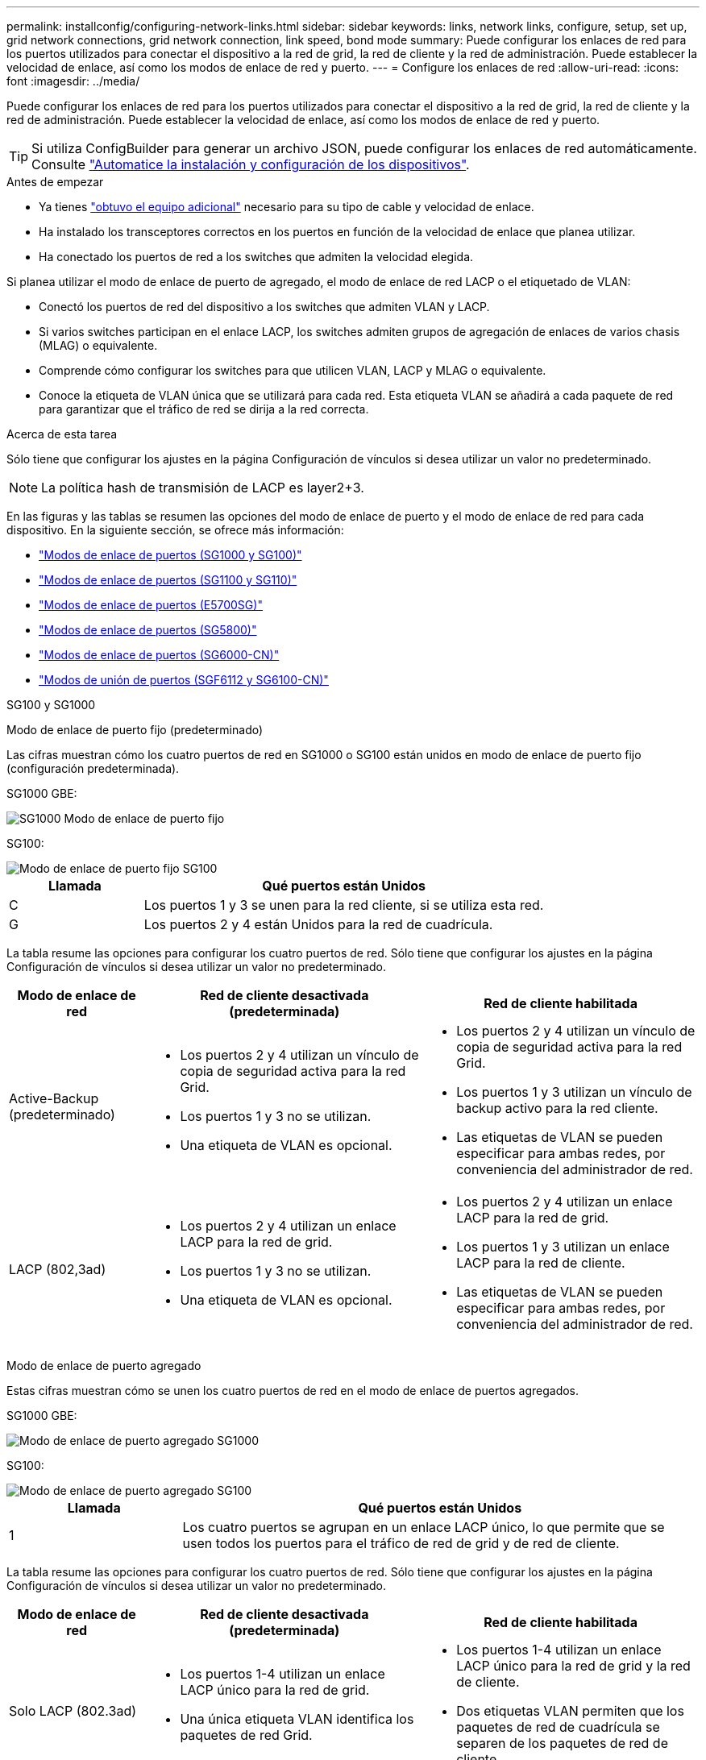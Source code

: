 ---
permalink: installconfig/configuring-network-links.html 
sidebar: sidebar 
keywords: links, network links, configure, setup, set up, grid network connections, grid network connection, link speed, bond mode 
summary: Puede configurar los enlaces de red para los puertos utilizados para conectar el dispositivo a la red de grid, la red de cliente y la red de administración. Puede establecer la velocidad de enlace, así como los modos de enlace de red y puerto. 
---
= Configure los enlaces de red
:allow-uri-read: 
:icons: font
:imagesdir: ../media/


[role="lead"]
Puede configurar los enlaces de red para los puertos utilizados para conectar el dispositivo a la red de grid, la red de cliente y la red de administración. Puede establecer la velocidad de enlace, así como los modos de enlace de red y puerto.


TIP: Si utiliza ConfigBuilder para generar un archivo JSON, puede configurar los enlaces de red automáticamente. Consulte link:automating-appliance-installation-and-configuration.html["Automatice la instalación y configuración de los dispositivos"].

.Antes de empezar
* Ya tienes link:obtaining-additional-equipment-and-tools.html["obtuvo el equipo adicional"] necesario para su tipo de cable y velocidad de enlace.
* Ha instalado los transceptores correctos en los puertos en función de la velocidad de enlace que planea utilizar.
* Ha conectado los puertos de red a los switches que admiten la velocidad elegida.


Si planea utilizar el modo de enlace de puerto de agregado, el modo de enlace de red LACP o el etiquetado de VLAN:

* Conectó los puertos de red del dispositivo a los switches que admiten VLAN y LACP.
* Si varios switches participan en el enlace LACP, los switches admiten grupos de agregación de enlaces de varios chasis (MLAG) o equivalente.
* Comprende cómo configurar los switches para que utilicen VLAN, LACP y MLAG o equivalente.
* Conoce la etiqueta de VLAN única que se utilizará para cada red. Esta etiqueta VLAN se añadirá a cada paquete de red para garantizar que el tráfico de red se dirija a la red correcta.


.Acerca de esta tarea
Sólo tiene que configurar los ajustes en la página Configuración de vínculos si desea utilizar un valor no predeterminado.


NOTE: La política hash de transmisión de LACP es layer2+3.

En las figuras y las tablas se resumen las opciones del modo de enlace de puerto y el modo de enlace de red para cada dispositivo. En la siguiente sección, se ofrece más información:

* link:gathering-installation-information-sg100-and-sg1000.html#port-bond-modes["Modos de enlace de puertos (SG1000 y SG100)"]
* link:gathering-installation-information-sg110-and-sg1100.html#port-bond-modes["Modos de enlace de puertos (SG1100 y SG110)"]
* link:gathering-installation-information-sg5700.html#port-bond-modes["Modos de enlace de puertos (E5700SG)"]
* link:gathering-installation-information-sg5800.html#port-bond-modes["Modos de enlace de puertos (SG5800)"]
* link:gathering-installation-information-sg6000.html#port-bond-modes["Modos de enlace de puertos (SG6000-CN)"]
* link:gathering-installation-information-sg6100.html#port-bond-modes["Modos de unión de puertos (SGF6112 y SG6100-CN)"]


[role="tabbed-block"]
====
.SG100 y SG1000
--
Modo de enlace de puerto fijo (predeterminado)::
+
--
Las cifras muestran cómo los cuatro puertos de red en SG1000 o SG100 están unidos en modo de enlace de puerto fijo (configuración predeterminada).

SG1000 GBE:

image::../media/sg1000_fixed_port.png[SG1000 Modo de enlace de puerto fijo]

SG100:

image::../media/sg100_fixed_port_draft.png[Modo de enlace de puerto fijo SG100]

[cols="1a,3a"]
|===
| Llamada | Qué puertos están Unidos 


 a| 
C
 a| 
Los puertos 1 y 3 se unen para la red cliente, si se utiliza esta red.



 a| 
G
 a| 
Los puertos 2 y 4 están Unidos para la red de cuadrícula.

|===
La tabla resume las opciones para configurar los cuatro puertos de red. Sólo tiene que configurar los ajustes en la página Configuración de vínculos si desea utilizar un valor no predeterminado.

[cols="1a,2a,2a"]
|===
| Modo de enlace de red | Red de cliente desactivada (predeterminada) | Red de cliente habilitada 


 a| 
Active-Backup (predeterminado)
 a| 
* Los puertos 2 y 4 utilizan un vínculo de copia de seguridad activa para la red Grid.
* Los puertos 1 y 3 no se utilizan.
* Una etiqueta de VLAN es opcional.

 a| 
* Los puertos 2 y 4 utilizan un vínculo de copia de seguridad activa para la red Grid.
* Los puertos 1 y 3 utilizan un vínculo de backup activo para la red cliente.
* Las etiquetas de VLAN se pueden especificar para ambas redes, por conveniencia del administrador de red.




 a| 
LACP (802,3ad)
 a| 
* Los puertos 2 y 4 utilizan un enlace LACP para la red de grid.
* Los puertos 1 y 3 no se utilizan.
* Una etiqueta de VLAN es opcional.

 a| 
* Los puertos 2 y 4 utilizan un enlace LACP para la red de grid.
* Los puertos 1 y 3 utilizan un enlace LACP para la red de cliente.
* Las etiquetas de VLAN se pueden especificar para ambas redes, por conveniencia del administrador de red.


|===
--
Modo de enlace de puerto agregado::
+
--
Estas cifras muestran cómo se unen los cuatro puertos de red en el modo de enlace de puertos agregados.

SG1000 GBE:

image::../media/sg1000_aggregate_ports.png[Modo de enlace de puerto agregado SG1000]

SG100:

image::../media/sg100_aggregate_ports.png[Modo de enlace de puerto agregado SG100]

[cols="1a,3a"]
|===
| Llamada | Qué puertos están Unidos 


 a| 
1
 a| 
Los cuatro puertos se agrupan en un enlace LACP único, lo que permite que se usen todos los puertos para el tráfico de red de grid y de red de cliente.

|===
La tabla resume las opciones para configurar los cuatro puertos de red. Sólo tiene que configurar los ajustes en la página Configuración de vínculos si desea utilizar un valor no predeterminado.

[cols="1a,2a,2a"]
|===
| Modo de enlace de red | Red de cliente desactivada (predeterminada) | Red de cliente habilitada 


 a| 
Solo LACP (802.3ad)
 a| 
* Los puertos 1-4 utilizan un enlace LACP único para la red de grid.
* Una única etiqueta VLAN identifica los paquetes de red Grid.

 a| 
* Los puertos 1-4 utilizan un enlace LACP único para la red de grid y la red de cliente.
* Dos etiquetas VLAN permiten que los paquetes de red de cuadrícula se separen de los paquetes de red de cliente.


|===
--
Active-Backup: Modo de vinculación de red para los puertos de gestión::
+
--
Estas cifras muestran cómo los dos puertos de gestión de 1 GbE de los dispositivos se unen en el modo de enlace de red Active-Backup para la red de administración.

SG1000 GBE:

image::../media/sg1000_bonded_management_ports.png[Puertos de red de administración unidos SG1000]

SG100:

image::../media/sg100_bonded_management_ports.png[Puertos de red de administración con conexión SG100]

--


--
.SG110 y SG1100
--
Modo de enlace de puerto fijo (predeterminado)::
+
--
Las cifras muestran cómo los cuatro puertos de red en SG1100 o SG110 están unidos en modo de enlace de puerto fijo (configuración predeterminada).

SG1100 GBE:

image::../media/sg1100_fixed_port.png[SG1100 Modo de enlace de puerto fijo]

SG110 GBE:

image::../media/sgf6112_fixed_port.png[SG110 Modo de enlace de puerto fijo]

[cols="1a,3a"]
|===
| Llamada | Qué puertos están Unidos 


 a| 
C
 a| 
Los puertos 1 y 3 se unen para la red cliente, si se utiliza esta red.



 a| 
G
 a| 
Los puertos 2 y 4 están Unidos para la red de cuadrícula.

|===
La tabla resume las opciones para configurar los cuatro puertos de red. Sólo tiene que configurar los ajustes en la página Configuración de vínculos si desea utilizar un valor no predeterminado.

[cols="1a,2a,2a"]
|===
| Modo de enlace de red | Red de cliente desactivada (predeterminada) | Red de cliente habilitada 


 a| 
Active-Backup (predeterminado)
 a| 
* Los puertos 2 y 4 utilizan un vínculo de copia de seguridad activa para la red Grid.
* Los puertos 1 y 3 no se utilizan.
* Una etiqueta de VLAN es opcional.

 a| 
* Los puertos 2 y 4 utilizan un vínculo de copia de seguridad activa para la red Grid.
* Los puertos 1 y 3 utilizan un vínculo de backup activo para la red cliente.
* Las etiquetas de VLAN se pueden especificar para ambas redes, por conveniencia del administrador de red.




 a| 
LACP (802,3ad)
 a| 
* Los puertos 2 y 4 utilizan un enlace LACP para la red de grid.
* Los puertos 1 y 3 no se utilizan.
* Una etiqueta de VLAN es opcional.

 a| 
* Los puertos 2 y 4 utilizan un enlace LACP para la red de grid.
* Los puertos 1 y 3 utilizan un enlace LACP para la red de cliente.
* Las etiquetas de VLAN se pueden especificar para ambas redes, por conveniencia del administrador de red.


|===
--
Modo de enlace de puerto agregado::
+
--
Estas cifras muestran cómo se unen los cuatro puertos de red en el modo de enlace de puertos agregados.

SG1100 GBE:

image::../media/sg1100_aggregate_ports.png[Modo de enlace de puerto agregado SG1100]

SG110 GBE:

image::../media/sgf6112_aggregate_ports.png[SG110 Modo de enlace de puertos del agregado]

[cols="1a,3a"]
|===
| Llamada | Qué puertos están Unidos 


 a| 
1
 a| 
Los cuatro puertos se agrupan en un enlace LACP único, lo que permite que se usen todos los puertos para el tráfico de red de grid y de red de cliente.

|===
La tabla resume las opciones para configurar los puertos de red. Sólo tiene que configurar los ajustes en la página Configuración de vínculos si desea utilizar un valor no predeterminado.

[cols="1a,2a,2a"]
|===
| Modo de enlace de red | Red de cliente desactivada (predeterminada) | Red de cliente habilitada 


 a| 
Solo LACP (802.3ad)
 a| 
* Los puertos 1-4 utilizan un enlace LACP único para la red de grid.
* Una única etiqueta VLAN identifica los paquetes de red Grid.

 a| 
* Los puertos 1-4 utilizan un enlace LACP único para la red de grid y la red de cliente.
* Dos etiquetas VLAN permiten que los paquetes de red de cuadrícula se separen de los paquetes de red de cliente.


|===
--
Active-Backup: Modo de vinculación de red para los puertos de gestión::
+
--
Estas cifras muestran cómo los dos puertos de gestión de 1 GbE de los dispositivos se unen en el modo de enlace de red Active-Backup para la red de administración.

SG1100 GBE:

image::../media/sg1100_bonded_management_ports.png[Puertos de red de administración unidos SG1100]

SG110 GBE:

image::../media/sgf6112_bonded_management_ports.png[Puertos de red de administración unidos SG110]

--


--
.SG5700
--
Modo de enlace de puerto fijo (predeterminado)::
+
--
Esta figura muestra cómo los cuatro puertos 10/25-GbE se bonifican en modo de enlace de puerto fijo (configuración predeterminada).

image::../media/e5700sg_fixed_port.gif[Imagen que muestra cómo los puertos 10/25-GbE de la controladora E5700SG se vinculan en modo fijo]

[cols="1a,3a"]
|===
| Llamada | Qué puertos están Unidos 


 a| 
C
 a| 
Los puertos 1 y 3 se unen para la red cliente, si se utiliza esta red.



 a| 
G
 a| 
Los puertos 2 y 4 están Unidos para la red de cuadrícula.

|===
La tabla resume las opciones para configurar los cuatro puertos 10/25-GbE. Sólo tiene que configurar los ajustes en la página Configuración de vínculos si desea utilizar un valor no predeterminado.

[cols="1a,2a,2a"]
|===
| Modo de enlace de red | Red de cliente desactivada (predeterminada) | Red de cliente habilitada 


 a| 
Active-Backup (predeterminado)
 a| 
* Los puertos 2 y 4 utilizan un vínculo de copia de seguridad activa para la red Grid.
* Los puertos 1 y 3 no se utilizan.
* Una etiqueta de VLAN es opcional.

 a| 
* Los puertos 2 y 4 utilizan un vínculo de copia de seguridad activa para la red Grid.
* Los puertos 1 y 3 utilizan un vínculo de backup activo para la red cliente.
* Las etiquetas de VLAN se pueden especificar para ambas redes, por conveniencia del administrador de red.




 a| 
LACP (802,3ad)
 a| 
* Los puertos 2 y 4 utilizan un enlace LACP para la red de grid.
* Los puertos 1 y 3 no se utilizan.
* Una etiqueta de VLAN es opcional.

 a| 
* Los puertos 2 y 4 utilizan un enlace LACP para la red de grid.
* Los puertos 1 y 3 utilizan un enlace LACP para la red de cliente.
* Las etiquetas de VLAN se pueden especificar para ambas redes, por conveniencia del administrador de red.


|===
--
Modo de enlace de puerto agregado::
+
--
Esta figura muestra cómo los cuatro puertos 10/25-GbE están Unidos en modo de enlace de puerto agregado.

image::../media/e5700sg_aggregate_port.gif[Imagen que muestra cómo los puertos 10/25-GbE de la controladora E5700SG se vinculan en modo de agregado]

[cols="1a,3a"]
|===
| Llamada | Qué puertos están Unidos 


 a| 
1
 a| 
Los cuatro puertos se agrupan en un enlace LACP único, lo que permite que se usen todos los puertos para el tráfico de red de grid y de red de cliente.

|===
La tabla resume las opciones para configurar los cuatro puertos 10/25-GbE. Sólo tiene que configurar los ajustes en la página Configuración de vínculos si desea utilizar un valor no predeterminado.

[cols="1a,2a,2a"]
|===
| Modo de enlace de red | Red de cliente desactivada (predeterminada) | Red de cliente habilitada 


 a| 
Solo LACP (802.3ad)
 a| 
* Los puertos 1-4 utilizan un enlace LACP único para la red de grid.
* Una única etiqueta VLAN identifica los paquetes de red Grid.

 a| 
* Los puertos 1-4 utilizan un enlace LACP único para la red de grid y la red de cliente.
* Dos etiquetas VLAN permiten que los paquetes de red de cuadrícula se separen de los paquetes de red de cliente.


|===
--
Active-Backup: Modo de vinculación de red para los puertos de gestión::
+
--
En esta figura, se muestra cómo los dos puertos de gestión de 1-GbE de la controladora E5700SG están Unidos en el modo de enlace de red Active-Backup para la red Admin.

image::../media/e5700sg_bonded_management_ports.gif[E5700SG puertos de gestión vinculados]

--


--
.SG5800
--
Modo de enlace de puerto fijo (predeterminado)::
+
--
Esta figura muestra cómo los cuatro puertos 10/25-GbE se bonifican en modo de enlace de puerto fijo (configuración predeterminada).

image::../media/sg5800_fixed_port.png[Imagen que muestra cómo los puertos 10/25 GbE en la controladora SG5800 están unidos en modo fijo]

[cols="1a,3a"]
|===
| Llamada | Qué puertos están Unidos 


 a| 
C
 a| 
Los puertos 1 y 3 se unen para la red cliente, si se utiliza esta red.



 a| 
G
 a| 
Los puertos 2 y 4 están Unidos para la red de cuadrícula.

|===
La tabla resume las opciones para configurar los cuatro puertos 10/25-GbE. Sólo tiene que configurar los ajustes en la página Configuración de vínculos si desea utilizar un valor no predeterminado.

[cols="1a,2a,2a"]
|===
| Modo de enlace de red | Red de cliente desactivada (predeterminada) | Red de cliente habilitada 


 a| 
Active-Backup (predeterminado)
 a| 
* Los puertos 2 y 4 utilizan un vínculo de copia de seguridad activa para la red Grid.
* Los puertos 1 y 3 no se utilizan.
* Una etiqueta de VLAN es opcional.

 a| 
* Los puertos 2 y 4 utilizan un vínculo de copia de seguridad activa para la red Grid.
* Los puertos 1 y 3 utilizan un vínculo de backup activo para la red cliente.
* Las etiquetas de VLAN se pueden especificar para ambas redes, por conveniencia del administrador de red.




 a| 
LACP (802,3ad)
 a| 
* Los puertos 2 y 4 utilizan un enlace LACP para la red de grid.
* Los puertos 1 y 3 no se utilizan.
* Una etiqueta de VLAN es opcional.

 a| 
* Los puertos 2 y 4 utilizan un enlace LACP para la red de grid.
* Los puertos 1 y 3 utilizan un enlace LACP para la red de cliente.
* Las etiquetas de VLAN se pueden especificar para ambas redes, por conveniencia del administrador de red.


|===
--
Modo de enlace de puerto agregado::
+
--
Esta figura muestra cómo los cuatro puertos 10/25-GbE están Unidos en modo de enlace de puerto agregado.

image::../media/sg5800_aggregate_port.png[Imagen que muestra cómo los puertos 10/25 GbE en la controladora SG5800 están unidos en modo agregado]

[cols="1a,3a"]
|===
| Llamada | Qué puertos están Unidos 


 a| 
1
 a| 
Los cuatro puertos se agrupan en un enlace LACP único, lo que permite que se usen todos los puertos para el tráfico de red de grid y de red de cliente.

|===
La tabla resume las opciones para configurar los cuatro puertos 10/25-GbE. Sólo tiene que configurar los ajustes en la página Configuración de vínculos si desea utilizar un valor no predeterminado.

[cols="1a,2a,2a"]
|===
| Modo de enlace de red | Red de cliente desactivada (predeterminada) | Red de cliente habilitada 


 a| 
Solo LACP (802.3ad)
 a| 
* Los puertos 1-4 utilizan un enlace LACP único para la red de grid.
* Una única etiqueta VLAN identifica los paquetes de red Grid.

 a| 
* Los puertos 1-4 utilizan un enlace LACP único para la red de grid y la red de cliente.
* Dos etiquetas VLAN permiten que los paquetes de red de cuadrícula se separen de los paquetes de red de cliente.


|===
--


--
.SG6000
--
Modo de enlace de puerto fijo (predeterminado)::
+
--
En esta figura, se muestra cómo los cuatro puertos de red están unidos en modo de enlace de puerto fijo (configuración predeterminada).

image::../media/sg6000_cn_fixed_port.gif[Imagen que muestra cómo los puertos de red del controlador SG6000-CN están Unidos en modo fijo]

[cols="1a,3a"]
|===
| Llamada | Qué puertos están Unidos 


 a| 
C
 a| 
Los puertos 1 y 3 se unen para la red cliente, si se utiliza esta red.



 a| 
G
 a| 
Los puertos 2 y 4 están Unidos para la red de cuadrícula.

|===
La tabla resume las opciones para configurar los puertos de red. Sólo tiene que configurar los ajustes en la página Configuración de vínculos si desea utilizar un valor no predeterminado.

[cols="1a,3a,3a"]
|===
| Modo de enlace de red | Red de cliente desactivada (predeterminada) | Red de cliente habilitada 


 a| 
Active-Backup (predeterminado)
 a| 
* Los puertos 2 y 4 utilizan un vínculo de copia de seguridad activa para la red Grid.
* Los puertos 1 y 3 no se utilizan.
* Una etiqueta de VLAN es opcional.

 a| 
* Los puertos 2 y 4 utilizan un vínculo de copia de seguridad activa para la red Grid.
* Los puertos 1 y 3 utilizan un vínculo de backup activo para la red cliente.
* Las etiquetas de VLAN se pueden especificar para ambas redes, por conveniencia del administrador de red.




 a| 
LACP (802,3ad)
 a| 
* Los puertos 2 y 4 utilizan un enlace LACP para la red de grid.
* Los puertos 1 y 3 no se utilizan.
* Una etiqueta de VLAN es opcional.

 a| 
* Los puertos 2 y 4 utilizan un enlace LACP para la red de grid.
* Los puertos 1 y 3 utilizan un enlace LACP para la red de cliente.
* Las etiquetas de VLAN se pueden especificar para ambas redes, por conveniencia del administrador de red.


|===
--
Modo de enlace de puerto agregado::
+
--
En esta figura, se muestra cómo los cuatro puertos de red están Unidos en el modo de enlace de puerto agregado.

image::../media/sg6000_cn_aggregate_port.gif[Imagen que muestra cómo los puertos de red del controlador SG6000-CN están Unidos en modo agregado]

[cols="1a,3a"]
|===
| Llamada | Qué puertos están Unidos 


 a| 
1
 a| 
Los cuatro puertos se agrupan en un enlace LACP único, lo que permite que se usen todos los puertos para el tráfico de red de grid y de red de cliente.

|===
La tabla resume las opciones para configurar los puertos de red. Sólo tiene que configurar los ajustes en la página Configuración de vínculos si desea utilizar un valor no predeterminado.

[cols="1a,3a,3a"]
|===
| Modo de enlace de red | Red de cliente desactivada (predeterminada) | Red de cliente habilitada 


 a| 
Solo LACP (802.3ad)
 a| 
* Los puertos 1-4 utilizan un enlace LACP único para la red de grid.
* Una única etiqueta VLAN identifica los paquetes de red Grid.

 a| 
* Los puertos 1-4 utilizan un enlace LACP único para la red de grid y la red de cliente.
* Dos etiquetas VLAN permiten que los paquetes de red de cuadrícula se separen de los paquetes de red de cliente.


|===
--
Active-Backup: Modo de vinculación de red para los puertos de gestión::
+
--
Esta figura muestra cómo los dos puertos de gestión de 1 GbE del controlador SG6000-CN están Unidos en el modo de enlace de red Active-Backup para la red Admin.

image::../media/sg6000_cn_bonded_managemente_ports.png[Puertos de red de administración con conexión]

--


--
.SG6100
--
Modo de enlace de puerto fijo (predeterminado)::
+
--
La figura muestra cómo están unidos los cuatro puertos de red en modo de enlace de puerto fijo (configuración predeterminada).

*SGF6112*:

image::../media/sgf6112_fixed_port.png[SGF6112 Modo de enlace de puerto fijo]

*SG6100*:

image::../media/sg6100_cn_fixed_port.png[SG6100-CN Modo de enlace de puerto fijo]

[cols="1a,3a"]
|===
| Llamada | Qué puertos están Unidos 


 a| 
C
 a| 
Los puertos 1 y 3 se unen para la red cliente, si se utiliza esta red.



 a| 
G
 a| 
Los puertos 2 y 4 están Unidos para la red de cuadrícula.

|===
La tabla resume las opciones para configurar los puertos de red. Sólo tiene que configurar los ajustes en la página Configuración de vínculos si desea utilizar un valor no predeterminado.

[cols="1a,2a,2a"]
|===
| Modo de enlace de red | Red de cliente desactivada (predeterminada) | Red de cliente habilitada 


 a| 
Active-Backup (predeterminado)
 a| 
* Los puertos 2 y 4 utilizan un vínculo de copia de seguridad activa para la red Grid.
* Los puertos 1 y 3 no se utilizan.
* Una etiqueta de VLAN es opcional.

 a| 
* Los puertos 2 y 4 utilizan un vínculo de copia de seguridad activa para la red Grid.
* Los puertos 1 y 3 utilizan un vínculo de backup activo para la red cliente.
* Las etiquetas de VLAN se pueden especificar para ambas redes, por conveniencia del administrador de red.




 a| 
LACP (802,3ad)
 a| 
* Los puertos 2 y 4 utilizan un enlace LACP para la red de grid.
* Los puertos 1 y 3 no se utilizan.
* Una etiqueta de VLAN es opcional.

 a| 
* Los puertos 2 y 4 utilizan un enlace LACP para la red de grid.
* Los puertos 1 y 3 utilizan un enlace LACP para la red de cliente.
* Las etiquetas de VLAN se pueden especificar para ambas redes, por conveniencia del administrador de red.


|===
--
Modo de enlace de puerto agregado::
+
--
En la figura, se muestra cómo están unidos los cuatro puertos de red en el modo de enlace de puertos agregados.

*SGF6112*:

image::../media/sgf6112_aggregate_ports.png[SGF6112 Modo de enlace de puertos del agregado]

*SG6100*:

image::../media/sg6100_cn_aggregate_ports.png[SG6100-CN Modo de enlace de puertos del agregado]

[cols="1a,3a"]
|===
| Llamada | Qué puertos están Unidos 


 a| 
1
 a| 
Los cuatro puertos se agrupan en un enlace LACP único, lo que permite que se usen todos los puertos para el tráfico de red de grid y de red de cliente.

|===
La tabla resume las opciones para configurar los puertos de red. Sólo tiene que configurar los ajustes en la página Configuración de vínculos si desea utilizar un valor no predeterminado.

[cols="1a,2a,2a"]
|===
| Modo de enlace de red | Red de cliente desactivada (predeterminada) | Red de cliente habilitada 


 a| 
Solo LACP (802.3ad)
 a| 
* Los puertos 1-4 utilizan un enlace LACP único para la red de grid.
* Una única etiqueta VLAN identifica los paquetes de red Grid.

 a| 
* Los puertos 1-4 utilizan un enlace LACP único para la red de grid y la red de cliente.
* Dos etiquetas VLAN permiten que los paquetes de red de cuadrícula se separen de los paquetes de red de cliente.


|===
--
Active-Backup: Modo de vinculación de red para los puertos de gestión::
+
--
Esta figura muestra cómo están unidos los dos puertos de gestión de 1 GbE en el modo de enlace de red Active-Backup para la red de administración.

*SGF6112*:

image::../media/sgf6112_bonded_management_ports.png[Puertos de red de administración unidos SGF6112]

*SG6100*:

image::../media/sg6100_cn_bonded_management_ports.png[Puertos de red de administración unidos SG6100-CN]

--


--
====
.Pasos
. En la barra de menús del instalador del dispositivo StorageGRID, haga clic en *Configurar redes* > *Configuración de vínculo*.
+
La página Network Link Configuration muestra un diagrama del dispositivo con los puertos de red y administración numerados.

+
La tabla Estado del enlace muestra el estado del enlace, la velocidad del enlace y otras estadísticas de los puertos numerados.

+
La primera vez que acceda a esta página:

+
** *Velocidad de enlace* se ajusta en *Auto*.
** *El modo de enlace de puerto* está establecido en *fijo*.
** *El modo de enlace de red* se establece en *Active-Backup* para la red de cuadrícula.
** La *Red de administración* está activada y el modo de enlace de red se establece en *independiente*.
** La *Red cliente* está desactivada.


. Seleccione la velocidad de enlace para los puertos de red en la lista desplegable *velocidad de enlace*.
+
Los switches de red que utiliza para la red de cuadrícula y la red de cliente también deben ser compatibles y configurados para esta velocidad. Debe utilizar los adaptadores o transceptores adecuados para la velocidad de enlace configurada. Utilice la velocidad de enlace automático cuando sea posible porque esta opción negocia tanto la velocidad de enlace como el modo de corrección de error de avance (FEC) con el interlocutor de enlace.

+
Si tiene pensado utilizar la velocidad de enlace de 25 GbE para los puertos de red de SG6100, SG6000, SG5800 o SG5700:

+
** Utilice transceptores SFP28 y cables Twinax SFP28 o cables ópticos.
** Para el SG5700, seleccione *25GbE* en la lista desplegable *Velocidad de enlace*.
** Para el SG5800, SG6000 o SG6100, seleccione *Auto* en la lista desplegable *Velocidad de enlace*.


. Habilite o deshabilite las redes StorageGRID que tiene previsto utilizar.
+
Se requiere la red de red. No puede desactivar esta red.

+
.. Si el dispositivo no está conectado a la red de administración, desactive la casilla de verificación *Habilitar red* para la red de administración.
.. Si el aparato está conectado a la red cliente, seleccione la casilla de verificación *Habilitar red* para la red cliente.
+
Ahora se muestra la configuración de la red de cliente para los puertos NIC de datos.



. Consulte la tabla y configure el modo de enlace de puerto y el modo de enlace de red.
+
Este ejemplo muestra:

+
** *Agregado* y *LACP* seleccionados para la red Grid y las redes cliente. Debe especificar una etiqueta de VLAN exclusiva para cada red. Puede seleccionar valores entre 0 y 4095.
** *Active-Backup* seleccionado para la red de administración.
+
image::../media/sg1000_network_link_configuration_aggregate.png[Agregado de configuración de Network Link]



. Cuando esté satisfecho con sus selecciones, haga clic en *Guardar*.
+

NOTE: Puede perder la conexión si ha realizado cambios en la red o el enlace que está conectado a través de. Si no se vuelve a conectar en 1 minuto, vuelva a introducir la URL del instalador de dispositivos de StorageGRID mediante una de las otras direcciones IP asignadas al dispositivo: +
`*https://_appliance_IP_:8443*`


